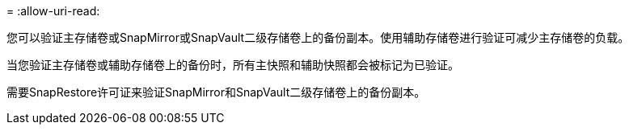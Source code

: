 = 
:allow-uri-read: 


您可以验证主存储卷或SnapMirror或SnapVault二级存储卷上的备份副本。使用辅助存储卷进行验证可减少主存储卷的负载。

当您验证主存储卷或辅助存储卷上的备份时，所有主快照和辅助快照都会被标记为已验证。

需要SnapRestore许可证来验证SnapMirror和SnapVault二级存储卷上的备份副本。
